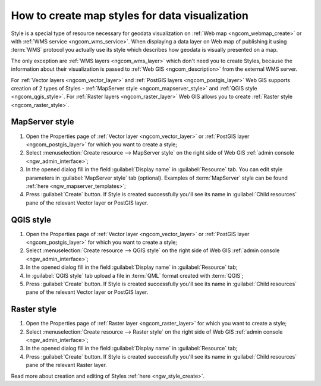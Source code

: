 .. _ngcom_styles:

How to create map styles for data visualization
=================================================

Style is a special type of resource necessary for geodata visualization on :ref:`Web map <ngcom_webmap_create>` or with :ref:`WMS service <ngcom_wms_service>`. When displaying a data layer on Web map of publishing it using :term:`WMS` protocol you actually use its style which describes how geodata is visually presented on a map. 

The only exception are :ref:`WMS layers <ngcom_wms_layer>` which don't need you to create Styles, because the information about their visualization is passed to :ref:`Web GIS <ngcom_description>` from the external WMS server.

For :ref:`Vector layers <ngcom_vector_layer>` and :ref:`PostGIS layers <ngcom_postgis_layer>` Web GIS supports creation of 2 types of Styles - :ref:`MapServer style <ngcom_mapserver_style>` and :ref:`QGIS style <ngcom_qgis_style>`. For :ref:`Raster layers <ngcom_raster_layer>` Web GIS allows you to create :ref:`Raster style <ngcom_raster_style>`.

.. _ngcom_mapserver_style:

MapServer style
----------------------------

#. Open the Properties page of :ref:`Vector layer <ngcom_vector_layer>` or :ref:`PostGIS layer <ngcom_postgis_layer>` for which you want to create a style;
#. Select :menuselection:`Create resource --> MapServer style` on the right side of Web GIS :ref:`admin console <ngw_admin_interface>`;
#. In the opened dialog fill in the field :guilabel:`Display name` in :guilabel:`Resource` tab. You can edit style parameters in :guilabel:`MapServer style` tab (optional). Examples of :term:`MapServer` style can be found :ref:`here <ngw_mapserver_templates>`;
#. Press :guilabel:`Create` button. If Style is created successfully you'll see its name in :guilabel:`Child resources` pane of the relevant Vector layer or PostGIS layer.

.. _ngcom_qgis_style:

QGIS style
-----------------------

#. Open the Properties page of :ref:`Vector layer <ngcom_vector_layer>` or :ref:`PostGIS layer <ngcom_postgis_layer>` for which you want to create a style;
#. Select :menuselection:`Create resource --> QGIS style` on the right side of Web GIS :ref:`admin console <ngw_admin_interface>`;
#. In the opened dialog fill in the field :guilabel:`Display name` in :guilabel:`Resource` tab;
#. In :guilabel:`QGIS style` tab upload a file in :term:`QML` format created with :term:`QGIS`;
#. Press :guilabel:`Create` button. If Style is created successfully you'll see its name in :guilabel:`Child resources` pane of the relevant Vector layer or PostGIS layer.

.. _ngcom_raster_style:

Raster style
-----------------------------

#. Open the Properties page of :ref:`Raster layer <ngcom_raster_layer>` for which you want to create a style;
#. Select :menuselection:`Create resource --> Raster style` on the right side of Web GIS :ref:`admin console <ngw_admin_interface>`;
#. In the opened dialog fill in the field :guilabel:`Display name` in :guilabel:`Resource` tab;
#. Press :guilabel:`Create` button. If Style is created successfully you'll see its name in :guilabel:`Child resources` pane of the relevant Raster layer.

Read more about creation and editing of Styles :ref:`here <ngw_style_create>`.
